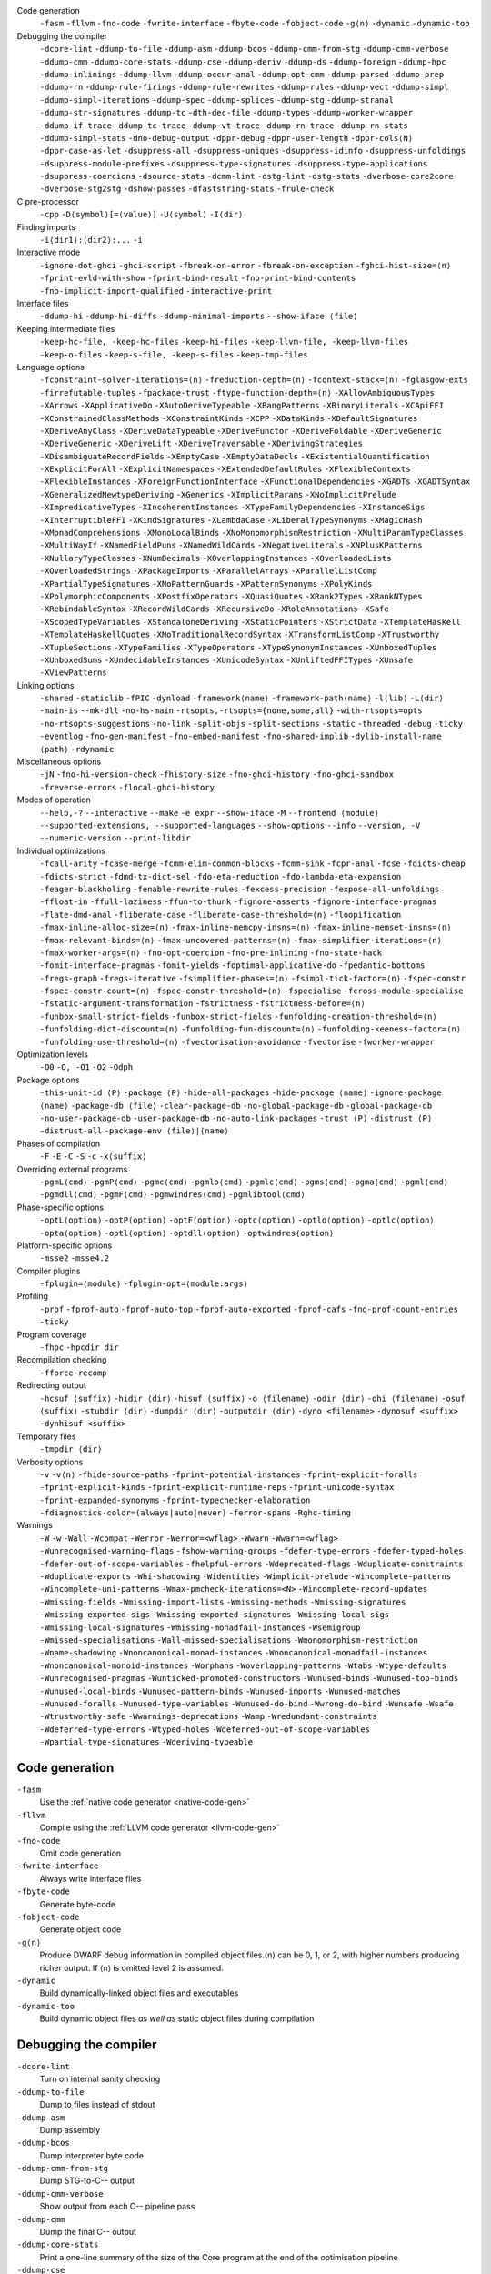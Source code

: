 .. This file is generated by utils/mkUserGuidePart

Code generation
    ``-fasm`` ``-fllvm`` ``-fno-code`` ``-fwrite-interface`` ``-fbyte-code`` ``-fobject-code`` ``-g⟨n⟩`` ``-dynamic`` ``-dynamic-too``


Debugging the compiler
    ``-dcore-lint`` ``-ddump-to-file`` ``-ddump-asm`` ``-ddump-bcos`` ``-ddump-cmm-from-stg`` ``-ddump-cmm-verbose`` ``-ddump-cmm`` ``-ddump-core-stats`` ``-ddump-cse`` ``-ddump-deriv`` ``-ddump-ds`` ``-ddump-foreign`` ``-ddump-hpc`` ``-ddump-inlinings`` ``-ddump-llvm`` ``-ddump-occur-anal`` ``-ddump-opt-cmm`` ``-ddump-parsed`` ``-ddump-prep`` ``-ddump-rn`` ``-ddump-rule-firings`` ``-ddump-rule-rewrites`` ``-ddump-rules`` ``-ddump-vect`` ``-ddump-simpl`` ``-ddump-simpl-iterations`` ``-ddump-spec`` ``-ddump-splices`` ``-ddump-stg`` ``-ddump-stranal`` ``-ddump-str-signatures`` ``-ddump-tc`` ``-dth-dec-file`` ``-ddump-types`` ``-ddump-worker-wrapper`` ``-ddump-if-trace`` ``-ddump-tc-trace`` ``-ddump-vt-trace`` ``-ddump-rn-trace`` ``-ddump-rn-stats`` ``-ddump-simpl-stats`` ``-dno-debug-output`` ``-dppr-debug`` ``-dppr-user-length`` ``-dppr-cols⟨N⟩`` ``-dppr-case-as-let`` ``-dsuppress-all`` ``-dsuppress-uniques`` ``-dsuppress-idinfo`` ``-dsuppress-unfoldings`` ``-dsuppress-module-prefixes`` ``-dsuppress-type-signatures`` ``-dsuppress-type-applications`` ``-dsuppress-coercions`` ``-dsource-stats`` ``-dcmm-lint`` ``-dstg-lint`` ``-dstg-stats`` ``-dverbose-core2core`` ``-dverbose-stg2stg`` ``-dshow-passes`` ``-dfaststring-stats`` ``-frule-check``


C pre-processor
    ``-cpp`` ``-D⟨symbol⟩[=⟨value⟩]`` ``-U⟨symbol⟩`` ``-I⟨dir⟩``


Finding imports
    ``-i⟨dir1⟩:⟨dir2⟩:...`` ``-i``


Interactive mode
    ``-ignore-dot-ghci`` ``-ghci-script`` ``-fbreak-on-error`` ``-fbreak-on-exception`` ``-fghci-hist-size=⟨n⟩`` ``-fprint-evld-with-show`` ``-fprint-bind-result`` ``-fno-print-bind-contents`` ``-fno-implicit-import-qualified`` ``-interactive-print``


Interface files
    ``-ddump-hi`` ``-ddump-hi-diffs`` ``-ddump-minimal-imports`` ``--show-iface ⟨file⟩``


Keeping intermediate files
    ``-keep-hc-file, -keep-hc-files`` ``-keep-hi-files`` ``-keep-llvm-file, -keep-llvm-files`` ``-keep-o-files`` ``-keep-s-file, -keep-s-files`` ``-keep-tmp-files``


Language options
    ``-fconstraint-solver-iterations=⟨n⟩`` ``-freduction-depth=⟨n⟩`` ``-fcontext-stack=⟨n⟩`` ``-fglasgow-exts`` ``-firrefutable-tuples`` ``-fpackage-trust`` ``-ftype-function-depth=⟨n⟩`` ``-XAllowAmbiguousTypes`` ``-XArrows`` ``-XApplicativeDo`` ``-XAutoDeriveTypeable`` ``-XBangPatterns`` ``-XBinaryLiterals`` ``-XCApiFFI`` ``-XConstrainedClassMethods`` ``-XConstraintKinds`` ``-XCPP`` ``-XDataKinds`` ``-XDefaultSignatures`` ``-XDeriveAnyClass`` ``-XDeriveDataTypeable`` ``-XDeriveFunctor`` ``-XDeriveFoldable`` ``-XDeriveGeneric`` ``-XDeriveGeneric`` ``-XDeriveLift`` ``-XDeriveTraversable`` ``-XDerivingStrategies`` ``-XDisambiguateRecordFields`` ``-XEmptyCase`` ``-XEmptyDataDecls`` ``-XExistentialQuantification`` ``-XExplicitForAll`` ``-XExplicitNamespaces`` ``-XExtendedDefaultRules`` ``-XFlexibleContexts`` ``-XFlexibleInstances`` ``-XForeignFunctionInterface`` ``-XFunctionalDependencies`` ``-XGADTs`` ``-XGADTSyntax`` ``-XGeneralizedNewtypeDeriving`` ``-XGenerics`` ``-XImplicitParams`` ``-XNoImplicitPrelude`` ``-XImpredicativeTypes`` ``-XIncoherentInstances`` ``-XTypeFamilyDependencies`` ``-XInstanceSigs`` ``-XInterruptibleFFI`` ``-XKindSignatures`` ``-XLambdaCase`` ``-XLiberalTypeSynonyms`` ``-XMagicHash`` ``-XMonadComprehensions`` ``-XMonoLocalBinds`` ``-XNoMonomorphismRestriction`` ``-XMultiParamTypeClasses`` ``-XMultiWayIf`` ``-XNamedFieldPuns`` ``-XNamedWildCards`` ``-XNegativeLiterals`` ``-XNPlusKPatterns`` ``-XNullaryTypeClasses`` ``-XNumDecimals`` ``-XOverlappingInstances`` ``-XOverloadedLists`` ``-XOverloadedStrings`` ``-XPackageImports`` ``-XParallelArrays`` ``-XParallelListComp`` ``-XPartialTypeSignatures`` ``-XNoPatternGuards`` ``-XPatternSynonyms`` ``-XPolyKinds`` ``-XPolymorphicComponents`` ``-XPostfixOperators`` ``-XQuasiQuotes`` ``-XRank2Types`` ``-XRankNTypes`` ``-XRebindableSyntax`` ``-XRecordWildCards`` ``-XRecursiveDo`` ``-XRoleAnnotations`` ``-XSafe`` ``-XScopedTypeVariables`` ``-XStandaloneDeriving`` ``-XStaticPointers`` ``-XStrictData`` ``-XTemplateHaskell`` ``-XTemplateHaskellQuotes`` ``-XNoTraditionalRecordSyntax`` ``-XTransformListComp`` ``-XTrustworthy`` ``-XTupleSections`` ``-XTypeFamilies`` ``-XTypeOperators`` ``-XTypeSynonymInstances`` ``-XUnboxedTuples`` ``-XUnboxedSums`` ``-XUndecidableInstances`` ``-XUnicodeSyntax`` ``-XUnliftedFFITypes`` ``-XUnsafe`` ``-XViewPatterns``


Linking options
    ``-shared`` ``-staticlib`` ``-fPIC`` ``-dynload`` ``-framework⟨name⟩`` ``-framework-path⟨name⟩`` ``-l⟨lib⟩`` ``-L⟨dir⟩`` ``-main-is`` ``--mk-dll`` ``-no-hs-main`` ``-rtsopts,-rtsopts={none,some,all}`` ``-with-rtsopts=opts`` ``-no-rtsopts-suggestions`` ``-no-link`` ``-split-objs`` ``-split-sections`` ``-static`` ``-threaded`` ``-debug`` ``-ticky`` ``-eventlog`` ``-fno-gen-manifest`` ``-fno-embed-manifest`` ``-fno-shared-implib`` ``-dylib-install-name ⟨path⟩`` ``-rdynamic``


Miscellaneous options
    ``-jN`` ``-fno-hi-version-check`` ``-fhistory-size`` ``-fno-ghci-history`` ``-fno-ghci-sandbox`` ``-freverse-errors`` ``-flocal-ghci-history``


Modes of operation
    ``--help,-?`` ``--interactive`` ``--make`` ``-e expr`` ``--show-iface`` ``-M`` ``--frontend ⟨module⟩`` ``--supported-extensions, --supported-languages`` ``--show-options`` ``--info`` ``--version, -V`` ``--numeric-version`` ``--print-libdir``


Individual optimizations 
    ``-fcall-arity`` ``-fcase-merge`` ``-fcmm-elim-common-blocks`` ``-fcmm-sink`` ``-fcpr-anal`` ``-fcse`` ``-fdicts-cheap`` ``-fdicts-strict`` ``-fdmd-tx-dict-sel`` ``-fdo-eta-reduction`` ``-fdo-lambda-eta-expansion`` ``-feager-blackholing`` ``-fenable-rewrite-rules`` ``-fexcess-precision`` ``-fexpose-all-unfoldings`` ``-ffloat-in`` ``-ffull-laziness`` ``-ffun-to-thunk`` ``-fignore-asserts`` ``-fignore-interface-pragmas`` ``-flate-dmd-anal`` ``-fliberate-case`` ``-fliberate-case-threshold=⟨n⟩`` ``-floopification`` ``-fmax-inline-alloc-size=⟨n⟩`` ``-fmax-inline-memcpy-insns=⟨n⟩`` ``-fmax-inline-memset-insns=⟨n⟩`` ``-fmax-relevant-binds=⟨n⟩`` ``-fmax-uncovered-patterns=⟨n⟩`` ``-fmax-simplifier-iterations=⟨n⟩`` ``-fmax-worker-args=⟨n⟩`` ``-fno-opt-coercion`` ``-fno-pre-inlining`` ``-fno-state-hack`` ``-fomit-interface-pragmas`` ``-fomit-yields`` ``-foptimal-applicative-do`` ``-fpedantic-bottoms`` ``-fregs-graph`` ``-fregs-iterative`` ``-fsimplifier-phases=⟨n⟩`` ``-fsimpl-tick-factor=⟨n⟩`` ``-fspec-constr`` ``-fspec-constr-count=⟨n⟩`` ``-fspec-constr-threshold=⟨n⟩`` ``-fspecialise`` ``-fcross-module-specialise`` ``-fstatic-argument-transformation`` ``-fstrictness`` ``-fstrictness-before=⟨n⟩`` ``-funbox-small-strict-fields`` ``-funbox-strict-fields`` ``-funfolding-creation-threshold=⟨n⟩`` ``-funfolding-dict-discount=⟨n⟩`` ``-funfolding-fun-discount=⟨n⟩`` ``-funfolding-keeness-factor=⟨n⟩`` ``-funfolding-use-threshold=⟨n⟩`` ``-fvectorisation-avoidance`` ``-fvectorise`` ``-fworker-wrapper``


Optimization levels
    ``-O0`` ``-O, -O1`` ``-O2`` ``-Odph``


Package options
    ``-this-unit-id ⟨P⟩`` ``-package ⟨P⟩`` ``-hide-all-packages`` ``-hide-package ⟨name⟩`` ``-ignore-package ⟨name⟩`` ``-package-db ⟨file⟩`` ``-clear-package-db`` ``-no-global-package-db`` ``-global-package-db`` ``-no-user-package-db`` ``-user-package-db`` ``-no-auto-link-packages`` ``-trust ⟨P⟩`` ``-distrust ⟨P⟩`` ``-distrust-all`` ``-package-env ⟨file⟩|⟨name⟩``


Phases of compilation
    ``-F`` ``-E`` ``-C`` ``-S`` ``-c`` ``-x⟨suffix⟩``


Overriding external programs
    ``-pgmL⟨cmd⟩`` ``-pgmP⟨cmd⟩`` ``-pgmc⟨cmd⟩`` ``-pgmlo⟨cmd⟩`` ``-pgmlc⟨cmd⟩`` ``-pgms⟨cmd⟩`` ``-pgma⟨cmd⟩`` ``-pgml⟨cmd⟩`` ``-pgmdll⟨cmd⟩`` ``-pgmF⟨cmd⟩`` ``-pgmwindres⟨cmd⟩`` ``-pgmlibtool⟨cmd⟩``


Phase-specific options
    ``-optL⟨option⟩`` ``-optP⟨option⟩`` ``-optF⟨option⟩`` ``-optc⟨option⟩`` ``-optlo⟨option⟩`` ``-optlc⟨option⟩`` ``-opta⟨option⟩`` ``-optl⟨option⟩`` ``-optdll⟨option⟩`` ``-optwindres⟨option⟩``


Platform-specific options
    ``-msse2`` ``-msse4.2``


Compiler plugins
    ``-fplugin=⟨module⟩`` ``-fplugin-opt=⟨module:args⟩``


Profiling
    ``-prof`` ``-fprof-auto`` ``-fprof-auto-top`` ``-fprof-auto-exported`` ``-fprof-cafs`` ``-fno-prof-count-entries`` ``-ticky``


Program coverage
    ``-fhpc`` ``-hpcdir dir``


Recompilation checking
    ``-fforce-recomp``


Redirecting output
    ``-hcsuf ⟨suffix⟩`` ``-hidir ⟨dir⟩`` ``-hisuf ⟨suffix⟩`` ``-o ⟨filename⟩`` ``-odir ⟨dir⟩`` ``-ohi ⟨filename⟩`` ``-osuf ⟨suffix⟩`` ``-stubdir ⟨dir⟩`` ``-dumpdir ⟨dir⟩`` ``-outputdir ⟨dir⟩`` ``-dyno <filename>`` ``-dynosuf <suffix>`` ``-dynhisuf <suffix>``


Temporary files
    ``-tmpdir ⟨dir⟩``


Verbosity options
    ``-v`` ``-v⟨n⟩`` ``-fhide-source-paths`` ``-fprint-potential-instances`` ``-fprint-explicit-foralls`` ``-fprint-explicit-kinds`` ``-fprint-explicit-runtime-reps`` ``-fprint-unicode-syntax`` ``-fprint-expanded-synonyms`` ``-fprint-typechecker-elaboration`` ``-fdiagnostics-color=(always|auto|never)`` ``-ferror-spans`` ``-Rghc-timing``


Warnings
    ``-W`` ``-w`` ``-Wall`` ``-Wcompat`` ``-Werror`` ``-Werror=<wflag>`` ``-Wwarn`` ``-Wwarn=<wflag>`` ``-Wunrecognised-warning-flags`` ``-fshow-warning-groups`` ``-fdefer-type-errors`` ``-fdefer-typed-holes`` ``-fdefer-out-of-scope-variables`` ``-fhelpful-errors`` ``-Wdeprecated-flags`` ``-Wduplicate-constraints`` ``-Wduplicate-exports`` ``-Whi-shadowing`` ``-Widentities`` ``-Wimplicit-prelude`` ``-Wincomplete-patterns`` ``-Wincomplete-uni-patterns`` ``-Wmax-pmcheck-iterations=<N>`` ``-Wincomplete-record-updates`` ``-Wmissing-fields`` ``-Wmissing-import-lists`` ``-Wmissing-methods`` ``-Wmissing-signatures`` ``-Wmissing-exported-sigs`` ``-Wmissing-exported-signatures`` ``-Wmissing-local-sigs`` ``-Wmissing-local-signatures`` ``-Wmissing-monadfail-instances`` ``-Wsemigroup`` ``-Wmissed-specialisations`` ``-Wall-missed-specialisations`` ``-Wmonomorphism-restriction`` ``-Wname-shadowing`` ``-Wnoncanonical-monad-instances`` ``-Wnoncanonical-monadfail-instances`` ``-Wnoncanonical-monoid-instances`` ``-Worphans`` ``-Woverlapping-patterns`` ``-Wtabs`` ``-Wtype-defaults`` ``-Wunrecognised-pragmas`` ``-Wunticked-promoted-constructors`` ``-Wunused-binds`` ``-Wunused-top-binds`` ``-Wunused-local-binds`` ``-Wunused-pattern-binds`` ``-Wunused-imports`` ``-Wunused-matches`` ``-Wunused-foralls`` ``-Wunused-type-variables`` ``-Wunused-do-bind`` ``-Wwrong-do-bind`` ``-Wunsafe`` ``-Wsafe`` ``-Wtrustworthy-safe`` ``-Wwarnings-deprecations`` ``-Wamp`` ``-Wredundant-constraints`` ``-Wdeferred-type-errors`` ``-Wtyped-holes`` ``-Wdeferred-out-of-scope-variables`` ``-Wpartial-type-signatures`` ``-Wderiving-typeable``


Code generation
~~~~~~~~~~~~~~~


``-fasm``
    Use the :ref:`native code generator <native-code-gen>`

``-fllvm``
    Compile using the :ref:`LLVM code generator <llvm-code-gen>`

``-fno-code``
    Omit code generation

``-fwrite-interface``
    Always write interface files

``-fbyte-code``
    Generate byte-code

``-fobject-code``
    Generate object code

``-g⟨n⟩``
    Produce DWARF debug information in compiled object files.⟨n⟩ can be 0, 1, or 2, with higher numbers producing richer output. If ⟨n⟩ is omitted level 2 is assumed.

``-dynamic``
    Build dynamically-linked object files and executables

``-dynamic-too``
    Build dynamic object files *as well as* static object files during compilation


Debugging the compiler
~~~~~~~~~~~~~~~~~~~~~~


``-dcore-lint``
    Turn on internal sanity checking

``-ddump-to-file``
    Dump to files instead of stdout

``-ddump-asm``
    Dump assembly

``-ddump-bcos``
    Dump interpreter byte code

``-ddump-cmm-from-stg``
    Dump STG-to-C-- output

``-ddump-cmm-verbose``
    Show output from each C-- pipeline pass

``-ddump-cmm``
    Dump the final C-- output

``-ddump-core-stats``
    Print a one-line summary of the size of the Core program at the end of the optimisation pipeline

``-ddump-cse``
    Dump CSE output

``-ddump-deriv``
    Dump deriving output

``-ddump-ds``
    Dump desugarer output

``-ddump-foreign``
    Dump ``foreign export`` stubs

``-ddump-hpc``
    Dump after instrumentation for program coverage

``-ddump-inlinings``
    Dump inlining info

``-ddump-llvm``
    Dump LLVM intermediate code. Implies :ghc-flag:`-fllvm`.

``-ddump-occur-anal``
    Dump occurrence analysis output

``-ddump-opt-cmm``
    Dump the results of C-- to C-- optimising passes

``-ddump-parsed``
    Dump parse tree

``-ddump-prep``
    Dump prepared core

``-ddump-rn``
    Dump renamer output

``-ddump-rule-firings``
    Dump rule firing info

``-ddump-rule-rewrites``
    Dump detailed rule firing info

``-ddump-rules``
    Dump rules

``-ddump-vect``
    Dump vectoriser input and output

``-ddump-simpl``
    Dump final simplifier output

``-ddump-simpl-iterations``
    Dump output from each simplifier iteration

``-ddump-spec``
    Dump specialiser output

``-ddump-splices``
    Dump TH spliced expressions, and what they evaluate to

``-ddump-stg``
    Dump final STG

``-ddump-stranal``
    Dump strictness analyser output

``-ddump-str-signatures``
    Dump strictness signatures

``-ddump-tc``
    Dump typechecker output

``-dth-dec-file``
    Show evaluated TH declarations in a .th.hs file

``-ddump-types``
    Dump type signatures

``-ddump-worker-wrapper``
    Dump worker-wrapper output

``-ddump-if-trace``
    Trace interface files

``-ddump-tc-trace``
    Trace typechecker

``-ddump-vt-trace``
    Trace vectoriser

``-ddump-rn-trace``
    Trace renamer

``-ddump-rn-stats``
    Renamer stats

``-ddump-simpl-stats``
    Dump simplifier stats

``-dno-debug-output``
    Suppress unsolicited debugging output

``-dppr-debug``
    Turn on debug printing (more verbose)

``-dppr-user-length``
    Set the depth for printing expressions in error msgs

``-dppr-cols⟨N⟩``
    Set the width of debugging output. For example ``-dppr-cols200``

``-dppr-case-as-let``
    Print single alternative case expressions as strict lets.

``-dsuppress-all``
    In core dumps, suppress everything (except for uniques) that is suppressible.

``-dsuppress-uniques``
    Suppress the printing of uniques in debug output (easier to use ``diff``)

``-dsuppress-idinfo``
    Suppress extended information about identifiers where they are bound

``-dsuppress-unfoldings``
    Suppress the printing of the stable unfolding of a variable at its binding site

``-dsuppress-module-prefixes``
    Suppress the printing of module qualification prefixes

``-dsuppress-type-signatures``
    Suppress type signatures

``-dsuppress-type-applications``
    Suppress type applications

``-dsuppress-coercions``
    Suppress the printing of coercions in Core dumps to make them shorter

``-dsource-stats``
    Dump haskell source stats

``-dcmm-lint``
    C-- pass sanity checking

``-dstg-lint``
    STG pass sanity checking

``-dstg-stats``
    Dump STG stats

``-dverbose-core2core``
    Show output from each core-to-core pass

``-dverbose-stg2stg``
    Show output from each STG-to-STG pass

``-dshow-passes``
    Print out each pass name as it happens

``-dfaststring-stats``
    Show statistics for fast string usage when finished

``-frule-check``
    Report sites with rules that could have fired but didn't. Takes a string argument.


C pre-processor
~~~~~~~~~~~~~~~


``-cpp``
    Run the C pre-processor on Haskell source files

``-D⟨symbol⟩[=⟨value⟩]``
    Define a symbol in the C pre-processor

``-U⟨symbol⟩``
    Undefine a symbol in the C pre-processor

``-I⟨dir⟩``
    Add ⟨dir⟩ to the directory search list for ``#include`` files


Finding imports
~~~~~~~~~~~~~~~


``-i⟨dir1⟩:⟨dir2⟩:...``
    add ⟨dir⟩, ⟨dir2⟩, etc. to import path

``-i``
    Empty the import directory list


Interactive mode
~~~~~~~~~~~~~~~~


``-ignore-dot-ghci``
    Disable reading of ``.ghci`` files

``-ghci-script``
    Read additional ``.ghci`` files

``-fbreak-on-error``
    :ref:`Break on uncaught exceptions and errors <ghci-debugger-exceptions>`

``-fbreak-on-exception``
    :ref:`Break on any exception thrown <ghci-debugger-exceptions>`

``-fghci-hist-size=⟨n⟩``
    Set the number of entries GHCi keeps for ``:history``. See :ref:`ghci-debugger`.

``-fprint-evld-with-show``
    Enable usage of ``Show`` instances in ``:print``. See :ref:`breakpoints`.

``-fprint-bind-result``
    :ref:`Turn on printing of binding results in GHCi <ghci-stmts>`

``-fno-print-bind-contents``
    :ref:`Turn off printing of binding contents in GHCi <breakpoints>`

``-fno-implicit-import-qualified``
    :ref:`Turn off implicit qualified import of everything in GHCi <ghci-import-qualified>`

``-interactive-print``
    :ref:`Select the function to use for printing evaluated expressions in GHCi <ghci-interactive-print>`


Interface files
~~~~~~~~~~~~~~~


``-ddump-hi``
    Dump the new interface to stdout

``-ddump-hi-diffs``
    Show the differences vs. the old interface

``-ddump-minimal-imports``
    Dump a minimal set of imports

``--show-iface ⟨file⟩``
    See :ref:`modes`.


Keeping intermediate files
~~~~~~~~~~~~~~~~~~~~~~~~~~


``-keep-hc-file, -keep-hc-files``
    Retain intermediate ``.hc`` files.

``-keep-hi-files``
    Retain intermediate ``.hi`` files (the default).

``-keep-llvm-file, -keep-llvm-files``
    Retain intermediate LLVM ``.ll`` files. Implies :ghc-flag:`-fllvm`.

``-keep-o-files``
    Retain intermediate ``.o`` files (the default).

``-keep-s-file, -keep-s-files``
    Retain intermediate ``.s`` files.

``-keep-tmp-files``
    Retain all intermediate temporary files.


Language options
~~~~~~~~~~~~~~~~


``-fconstraint-solver-iterations=⟨n⟩``
    *default: 4.* Set the iteration limit for the type-constraint solver. Typically one iteration suffices; so please yell if you find you need to set it higher than the default. Zero means infinity.

``-freduction-depth=⟨n⟩``
    *default: 200.* Set the :ref:`limit for type simplification <undecidable-instances>`. Zero means infinity.

``-fcontext-stack=⟨n⟩``
    Deprecated. Use ``-freduction-depth=⟨n⟩`` instead.

``-fglasgow-exts``
    Deprecated. Enable most language extensions; see :ref:`options-language` for exactly which ones.

``-firrefutable-tuples``
    Make tuple pattern matching irrefutable

``-fpackage-trust``
    Enable :ref:`Safe Haskell <safe-haskell>` trusted package requirement for trustworthy modules.

``-ftype-function-depth=⟨n⟩``
    Deprecated. Use ``-freduction-depth=⟨n⟩`` instead.

``-XAllowAmbiguousTypes``
    Allow the user to write :ref:`ambiguous types <ambiguity>`, and the type inference engine to infer them.

``-XArrows``
    Enable :ref:`arrow notation <arrow-notation>` extension

``-XApplicativeDo``
    Enable :ref:`Applicative do-notation desugaring <applicative-do>`

``-XAutoDeriveTypeable``
    As of GHC 7.10, this option is not needed, and should not be used. Previously this would automatically :ref:`derive Typeable instances for every datatype and type class declaration <deriving-typeable>`. Implies :ghc-flag:`-XDeriveDataTypeable`.

``-XBangPatterns``
    Enable :ref:`bang patterns <bang-patterns>`.

``-XBinaryLiterals``
    Enable support for :ref:`binary literals <binary-literals>`.

``-XCApiFFI``
    Enable :ref:`the CAPI calling convention <ffi-capi>`.

``-XConstrainedClassMethods``
    Enable :ref:`constrained class methods <class-method-types>`.

``-XConstraintKinds``
    Enable a :ref:`kind of constraints <constraint-kind>`.

``-XCPP``
    Enable the :ref:`C preprocessor <c-pre-processor>`.

``-XDataKinds``
    Enable :ref:`datatype promotion <promotion>`.

``-XDefaultSignatures``
    Enable :ref:`default signatures <class-default-signatures>`.

``-XDeriveAnyClass``
    Enable :ref:`deriving for any class <derive-any-class>`.

``-XDeriveDataTypeable``
    Enable ``deriving`` for the :ref:`Data class <deriving-typeable>`. Implied by :ghc-flag:`-XAutoDeriveTypeable`.

``-XDeriveFunctor``
    Enable :ref:`deriving for the Functor class <deriving-extra>`. Implied by :ghc-flag:`-XDeriveTraversable`.

``-XDeriveFoldable``
    Enable :ref:`deriving for the Foldable class <deriving-extra>`. Implied by :ghc-flag:`-XDeriveTraversable`.

``-XDeriveGeneric``
    Enable :ref:`deriving for the Generic class <deriving-typeable>`.

``-XDeriveGeneric``
    Enable :ref:`deriving for the Generic class <deriving-typeable>`.

``-XDeriveLift``
    Enable :ref:`deriving for the Lift class <deriving-lift>`

``-XDeriveTraversable``
    Enable :ref:`deriving for the Traversable class <deriving-extra>`. Implies :ghc-flag:`-XDeriveFunctor` and :ghc-flag:`-XDeriveFoldable`.

``-XDerivingStrategies``
    Enables :ref:`deriving strategies <deriving-strategies>`.

``-XDisambiguateRecordFields``
    Enable :ref:`record field disambiguation <disambiguate-fields>`. Implied by :ghc-flag:`-XRecordWildCards`.

``-XEmptyCase``
    Allow :ref:`empty case alternatives <empty-case>`.

``-XEmptyDataDecls``
    Enable empty data declarations.

``-XExistentialQuantification``
    Enable :ref:`existential quantification <existential-quantification>`.

``-XExplicitForAll``
    Enable :ref:`explicit universal quantification <explicit-foralls>`. Implied by :ghc-flag:`-XScopedTypeVariables`, :ghc-flag:`-XLiberalTypeSynonyms`, :ghc-flag:`-XRankNTypes` and :ghc-flag:`-XExistentialQuantification`.

``-XExplicitNamespaces``
    Enable using the keyword ``type`` to specify the namespace of entries in imports and exports (:ref:`explicit-namespaces`). Implied by :ghc-flag:`-XTypeOperators` and :ghc-flag:`-XTypeFamilies`.

``-XExtendedDefaultRules``
    Use GHCi's :ref:`extended default rules <extended-default-rules>` in a normal module.

``-XFlexibleContexts``
    Enable :ref:`flexible contexts <flexible-contexts>`. Implied by :ghc-flag:`-XImplicitParams`.

``-XFlexibleInstances``
    Enable :ref:`flexible instances <instance-rules>`. Implies :ghc-flag:`-XTypeSynonymInstances`. Implied by :ghc-flag:`-XImplicitParams`.

``-XForeignFunctionInterface``
    Enable :ref:`foreign function interface <ffi>`.

``-XFunctionalDependencies``
    Enable :ref:`functional dependencies <functional-dependencies>`. Implies :ghc-flag:`-XMultiParamTypeClasses`.

``-XGADTs``
    Enable :ref:`generalised algebraic data types <gadt>`. Implies :ghc-flag:`-XGADTSyntax` and :ghc-flag:`-XMonoLocalBinds`.

``-XGADTSyntax``
    Enable :ref:`generalised algebraic data type syntax <gadt-style>`.

``-XGeneralizedNewtypeDeriving``
    Enable :ref:`newtype deriving <newtype-deriving>`.

``-XGenerics``
    Deprecated, does nothing. No longer enables :ref:`generic classes <generic-classes>`. See also GHC's support for :ref:`generic programming <generic-programming>`.

``-XImplicitParams``
    Enable :ref:`Implicit Parameters <implicit-parameters>`. Implies :ghc-flag:`-XFlexibleContexts` and :ghc-flag:`-XFlexibleInstances`.

``-XNoImplicitPrelude``
    Don't implicitly ``import Prelude``. Implied by :ghc-flag:`-XRebindableSyntax`.

``-XImpredicativeTypes``
    Enable :ref:`impredicative types <impredicative-polymorphism>`. Implies :ghc-flag:`-XRankNTypes`.

``-XIncoherentInstances``
    Enable :ref:`incoherent instances <instance-overlap>`. Implies :ghc-flag:`-XOverlappingInstances`.

``-XTypeFamilyDependencies``
    Enable :ref:`injective type families <injective-ty-fams>`. Implies :ghc-flag:`-XTypeFamilies`.

``-XInstanceSigs``
    Enable :ref:`instance signatures <instance-sigs>`.

``-XInterruptibleFFI``
    Enable interruptible FFI.

``-XKindSignatures``
    Enable :ref:`kind signatures <kinding>`. Implied by :ghc-flag:`-XTypeFamilies` and :ghc-flag:`-XPolyKinds`.

``-XLambdaCase``
    Enable :ref:`lambda-case expressions <lambda-case>`.

``-XLiberalTypeSynonyms``
    Enable :ref:`liberalised type synonyms <type-synonyms>`.

``-XMagicHash``
    Allow ``#`` as a :ref:`postfix modifier on identifiers <magic-hash>`.

``-XMonadComprehensions``
    Enable :ref:`monad comprehensions <monad-comprehensions>`.

``-XMonoLocalBinds``
    Enable :ref:`do not generalise local bindings <mono-local-binds>`. Implied by :ghc-flag:`-XTypeFamilies` and :ghc-flag:`-XGADTs`.

``-XNoMonomorphismRestriction``
    Disable the :ref:`monomorphism restriction <monomorphism>`.

``-XMultiParamTypeClasses``
    Enable :ref:`multi parameter type classes <multi-param-type-classes>`. Implied by :ghc-flag:`-XFunctionalDependencies`.

``-XMultiWayIf``
    Enable :ref:`multi-way if-expressions <multi-way-if>`.

``-XNamedFieldPuns``
    Enable :ref:`record puns <record-puns>`.

``-XNamedWildCards``
    Enable :ref:`named wildcards <named-wildcards>`.

``-XNegativeLiterals``
    Enable support for :ref:`negative literals <negative-literals>`.

``-XNPlusKPatterns``
    Enable support for ``n+k`` patterns. Implied by :ghc-flag:`-XHaskell98`.

``-XNullaryTypeClasses``
    Deprecated, does nothing. :ref:`nullary (no parameter) type classes <nullary-type-classes>` are now enabled using :ghc-flag:`-XMultiParamTypeClasses`.

``-XNumDecimals``
    Enable support for 'fractional' integer literals.

``-XOverlappingInstances``
    Enable :ref:`overlapping instances <instance-overlap>`.

``-XOverloadedLists``
    Enable :ref:`overloaded lists <overloaded-lists>`.

``-XOverloadedStrings``
    Enable :ref:`overloaded string literals <overloaded-strings>`.

``-XPackageImports``
    Enable :ref:`package-qualified imports <package-imports>`.

``-XParallelArrays``
    Enable parallel arrays. Implies :ghc-flag:`-XParallelListComp`.

``-XParallelListComp``
    Enable :ref:`parallel list comprehensions <parallel-list-comprehensions>`. Implied by :ghc-flag:`-XParallelArrays`.

``-XPartialTypeSignatures``
    Enable :ref:`partial type signatures <partial-type-signatures>`.

``-XNoPatternGuards``
    Disable :ref:`pattern guards <pattern-guards>`. Implied by :ghc-flag:`-XHaskell98`.

``-XPatternSynonyms``
    Enable :ref:`pattern synonyms <pattern-synonyms>`.

``-XPolyKinds``
    Enable :ref:`kind polymorphism <kind-polymorphism>`. Implies :ghc-flag:`-XKindSignatures`.

``-XPolymorphicComponents``
    Enable :ref:`polymorphic components for data constructors <universal-quantification>`. Synonym for :ghc-flag:`-XRankNTypes`.

``-XPostfixOperators``
    Enable :ref:`postfix operators <postfix-operators>`.

``-XQuasiQuotes``
    Enable :ref:`quasiquotation <th-quasiquotation>`.

``-XRank2Types``
    Enable :ref:`rank-2 types <universal-quantification>`. Synonym for :ghc-flag:`-XRankNTypes`.

``-XRankNTypes``
    Enable :ref:`rank-N types <universal-quantification>`. Implied by :ghc-flag:`-XImpredicativeTypes`.

``-XRebindableSyntax``
    Employ :ref:`rebindable syntax <rebindable-syntax>`. Implies :ghc-flag:`-XNoImplicitPrelude`.

``-XRecordWildCards``
    Enable :ref:`record wildcards <record-wildcards>`. Implies :ghc-flag:`-XDisambiguateRecordFields`.

``-XRecursiveDo``
    Enable :ref:`recursive do (mdo) notation <recursive-do-notation>`.

``-XRoleAnnotations``
    Enable :ref:`role annotations <role-annotations>`.

``-XSafe``
    Enable the :ref:`Safe Haskell <safe-haskell>` Safe mode.

``-XScopedTypeVariables``
    Enable :ref:`lexically-scoped type variables <scoped-type-variables>`.

``-XStandaloneDeriving``
    Enable :ref:`standalone deriving <stand-alone-deriving>`.

``-XStaticPointers``
    Enable :ref:`static pointers <static-pointers>`.

``-XStrictData``
    Enable :ref:`default strict datatype fields <strict-data>`.

``-XTemplateHaskell``
    Enable :ref:`Template Haskell <template-haskell>`.

``-XTemplateHaskellQuotes``
    Enable quotation subset of :ref:`Template Haskell <template-haskell>`.

``-XNoTraditionalRecordSyntax``
    Disable support for traditional record syntax (as supported by Haskell 98) ``C {f = x}``

``-XTransformListComp``
    Enable :ref:`generalised list comprehensions <generalised-list-comprehensions>`.

``-XTrustworthy``
    Enable the :ref:`Safe Haskell <safe-haskell>` Trustworthy mode.

``-XTupleSections``
    Enable :ref:`tuple sections <tuple-sections>`.

``-XTypeFamilies``
    Enable :ref:`type families <type-families>`. Implies :ghc-flag:`-XExplicitNamespaces`, :ghc-flag:`-XKindSignatures`, and :ghc-flag:`-XMonoLocalBinds`.

``-XTypeOperators``
    Enable :ref:`type operators <type-operators>`. Implies :ghc-flag:`-XExplicitNamespaces`.

``-XTypeSynonymInstances``
    Enable :ref:`type synonyms in instance heads <flexible-instance-head>`. Implied by :ghc-flag:`-XFlexibleInstances`.

``-XUnboxedTuples``
    Enable :ref:`unboxed tuples <unboxed-tuples>`.

``-XUnboxedSums``
    Enable :ref: `unboxed sums <unboxed-sums>`.

``-XUndecidableInstances``
    Enable :ref:`undecidable instances <undecidable-instances>`.

``-XUnicodeSyntax``
    Enable :ref:`unicode syntax <unicode-syntax>`.

``-XUnliftedFFITypes``
    Enable unlifted FFI types.

``-XUnsafe``
    Enable :ref:`Safe Haskell <safe-haskell>` Unsafe mode.

``-XViewPatterns``
    Enable :ref:`view patterns <view-patterns>`.


Linking options
~~~~~~~~~~~~~~~


``-shared``
    Generate a shared library (as opposed to an executable)

``-staticlib``
    On Darwin/OS X/iOS only, generate a standalone static library (as opposed to an executable). This is the usual way to compile for iOS.

``-fPIC``
    Generate position-independent code (where available)

``-dynload``
    Selects one of a number of modes for finding shared libraries at runtime.

``-framework⟨name⟩``
    On Darwin/OS X/iOS only, link in the framework ⟨name⟩. This option corresponds to the ``-framework`` option for Apple's Linker.

``-framework-path⟨name⟩``
    On Darwin/OS X/iOS only, add ⟨dir⟩ to the list of directories searched for frameworks. This option corresponds to the ``-F`` option for Apple's Linker.

``-l⟨lib⟩``
    Link in library ⟨lib⟩

``-L⟨dir⟩``
    Add ⟨dir⟩ to the list of directories searched for libraries

``-main-is``
    Set main module and function

``--mk-dll``
    DLL-creation mode (Windows only)

``-no-hs-main``
    Don't assume this program contains ``main``

``-rtsopts,-rtsopts={none,some,all}``
    Control whether the RTS behaviour can be tweaked via command-lineflags and the ``GHCRTS`` environment variable. Using ``none`` means no RTS flags can be given; ``some`` means only a minimum of safe options can be given (the default), and ``all`` (or no argument at all) means that all RTS flags are permitted.

``-with-rtsopts=opts``
    Set the default RTS options to ⟨opts⟩.

``-no-rtsopts-suggestions``
    Don't print RTS suggestions about linking with :ghc-flag:`-rtsopts`.

``-no-link``
    Omit linking

``-split-objs``
    Split objects (for libraries)

``-split-sections``
    Split sections for link-time dead-code stripping

``-static``
    Use static Haskell libraries

``-threaded``
    Use the threaded runtime

``-debug``
    Use the debugging runtime

``-ticky``
    For linking, this simply implies :ghc-flag:`-debug`; see :ref:`ticky-ticky`.

``-eventlog``
    Enable runtime event tracing

``-fno-gen-manifest``
    Do not generate a manifest file (Windows only)

``-fno-embed-manifest``
    Do not embed the manifest in the executable (Windows only)

``-fno-shared-implib``
    Don't generate an import library for a DLL (Windows only)

``-dylib-install-name ⟨path⟩``
    Set the install name (via ``-install_name`` passed to Apple's linker), specifying the full install path of the library file. Any libraries or executables that link with it later will pick up that path as their runtime search location for it. (Darwin/OS X only)

``-rdynamic``
    This instructs the linker to add all symbols, not only used ones, to the dynamic symbol table. Currently Linux and Windows/MinGW32 only. This is equivalent to using ``-optl -rdynamic`` on Linux, and ``-optl -export-all-symbols`` on Windows.


Miscellaneous options
~~~~~~~~~~~~~~~~~~~~~


``-jN``
    When compiling with :ghc-flag:`--make`, compile ⟨N⟩ modules in parallel.

``-fno-hi-version-check``
    Don't complain about ``.hi`` file mismatches

``-fhistory-size``
    Set simplification history size

``-fno-ghci-history``
    Do not use the load/store the GHCi command history from/to ``ghci_history``.

``-fno-ghci-sandbox``
    Turn off the GHCi sandbox. Means computations are run in the main thread, rather than a forked thread.

``-freverse-errors``
    Display errors in GHC/GHCi sorted by reverse order of source code line numbers.

``-flocal-ghci-history``
    Use current directory for the GHCi command history file ``.ghci-history``.


Modes of operation
~~~~~~~~~~~~~~~~~~


``--help,-?``
    Display help

``--interactive``
    Interactive mode - normally used by just running ``ghci``; see :ref:`ghci` for details.

``--make``
    Build a multi-module Haskell program, automatically figuring out dependencies. Likely to be much easier, and faster, than using ``make``; see :ref:`make-mode` for details.

``-e expr``
    Evaluate ``expr``; see :ref:`eval-mode` for details.

``--show-iface``
    display the contents of an interface file.

``-M``
    generate dependency information suitable for use in a ``Makefile``; see :ref:`makefile-dependencies` for details.

``--frontend ⟨module⟩``
    run GHC with the given frontend plugin; see :ref:`frontend_plugins` for details.

``--supported-extensions, --supported-languages``
    display the supported language extensions

``--show-options``
    display the supported command line options

``--info``
    display information about the compiler

``--version, -V``
    display GHC version

``--numeric-version``
    display GHC version (numeric only)

``--print-libdir``
    display GHC library directory


Individual optimizations 
~~~~~~~~~~~~~~~~~~~~~~~~~


``-fcall-arity``
    Enable call-arity optimisation. Implied by :ghc-flag:`-O`.

``-fcase-merge``
    Enable case-merging. Implied by :ghc-flag:`-O`.

``-fcmm-elim-common-blocks``
    Enable Cmm common block elimination. Implied by :ghc-flag:`-O`.

``-fcmm-sink``
    Enable Cmm sinking. Implied by :ghc-flag:`-O`.

``-fcpr-anal``
    Turn on CPR analysis in the demand analyser. Implied by :ghc-flag:`-O`.

``-fcse``
    Enable common sub-expression elimination. Implied by :ghc-flag:`-O`.

``-fdicts-cheap``
    Make dictionary-valued expressions seem cheap to the optimiser.

``-fdicts-strict``
    Make dictionaries strict

``-fdmd-tx-dict-sel``
    Use a special demand transformer for dictionary selectors. Always enabled by default.

``-fdo-eta-reduction``
    Enable eta-reduction. Implied by :ghc-flag:`-O`.

``-fdo-lambda-eta-expansion``
    Enable lambda eta-expansion. Always enabled by default.

``-feager-blackholing``
    Turn on :ref:`eager blackholing <parallel-compile-options>`

``-fenable-rewrite-rules``
    Switch on all rewrite rules (including rules generated by automatic specialisation of overloaded functions). Implied by :ghc-flag:`-O`.

``-fexcess-precision``
    Enable excess intermediate precision

``-fexpose-all-unfoldings``
    Expose all unfoldings, even for very large or recursive functions.

``-ffloat-in``
    Turn on the float-in transformation. Implied by :ghc-flag:`-O`.

``-ffull-laziness``
    Turn on full laziness (floating bindings outwards). Implied by :ghc-flag:`-O`.

``-ffun-to-thunk``
    Allow worker-wrapper to convert a function closure into a thunk if the function does not use any of its arguments. Off by default.

``-fignore-asserts``
    Ignore assertions in the source. Implied by :ghc-flag:`-O`.

``-fignore-interface-pragmas``
    Ignore pragmas in interface files. Implied by :ghc-flag:`-O0` only.

``-flate-dmd-anal``
    Run demand analysis again, at the end of the simplification pipeline

``-fliberate-case``
    Turn on the liberate-case transformation. Implied by :ghc-flag:`-O2`.

``-fliberate-case-threshold=⟨n⟩``
    *default: 2000.* Set the size threshold for the liberate-case transformation to ⟨n⟩

``-floopification``
    Turn saturated self-recursive tail-calls into local jumps in the generated assembly. Implied by :ghc-flag:`-O`.

``-fmax-inline-alloc-size=⟨n⟩``
    *default: 128.* Set the maximum size of inline array allocations to ⟨n⟩ bytes (default: 128). GHC will allocate non-pinned arrays of statically known size in the current nursery block if they're no bigger than ⟨n⟩ bytes, ignoring GC overheap. This value should be quite a bit smaller than the block size (typically: 4096).

``-fmax-inline-memcpy-insns=⟨n⟩``
    *default: 32.* Inline ``memcpy`` calls if they would generate no more than ⟨n⟩ pseudo instructions.

``-fmax-inline-memset-insns=⟨n⟩``
    *default: 32.* Inline ``memset`` calls if they would generate no more than ⟨n⟩ pseudo instructions

``-fmax-relevant-binds=⟨n⟩``
    *default: 6.* Set the maximum number of bindings to display in type error messages.

``-fmax-uncovered-patterns=⟨n⟩``
    *default: 4.* Set the maximum number of patterns to display in warnings about non-exhaustive ones.

``-fmax-simplifier-iterations=⟨n⟩``
    *default: 4.* Set the max iterations for the simplifier.

``-fmax-worker-args=⟨n⟩``
    *default: 10.* If a worker has that many arguments, none will be unpacked anymore.

``-fno-opt-coercion``
    Turn off the coercion optimiser

``-fno-pre-inlining``
    Turn off pre-inlining

``-fno-state-hack``
    Turn off the "state hack" whereby any lambda with a real-world state token as argument is considered to be single-entry. Hence OK to inline things inside it.

``-fomit-interface-pragmas``
    Don't generate interface pragmas. Implied by :ghc-flag:`-O0` only.

``-fomit-yields``
    Omit heap checks when no allocation is being performed.

``-foptimal-applicative-do``
    Use a slower but better algorithm for ApplicativeDo

``-fpedantic-bottoms``
    Make GHC be more precise about its treatment of bottom (but see also :ghc-flag:`-fno-state-hack`). In particular, GHC will not eta-expand through a case expression.

``-fregs-graph``
    Use the graph colouring register allocator for register allocation in the native code generator. Implied by :ghc-flag:`-O2`.

``-fregs-iterative``
    Use the iterative coalescing graph colouring register allocator in the native code generator.

``-fsimplifier-phases=⟨n⟩``
    *default: 2.* Set the number of phases for the simplifier. Ignored with :ghc-flag:`-O0`.

``-fsimpl-tick-factor=⟨n⟩``
    *default: 100.* Set the percentage factor for simplifier ticks.

``-fspec-constr``
    Turn on the SpecConstr transformation. Implied by :ghc-flag:`-O2`.

``-fspec-constr-count=⟨n⟩``
    default: 3.* Set to ⟨n⟩ the maximum number of specialisations that will be created for any one function by the SpecConstr transformation.

``-fspec-constr-threshold=⟨n⟩``
    *default: 2000.* Set the size threshold for the SpecConstr transformation to ⟨n⟩.

``-fspecialise``
    Turn on specialisation of overloaded functions. Implied by :ghc-flag:`-O`.

``-fcross-module-specialise``
    Turn on specialisation of overloaded functions imported from other modules.

``-fstatic-argument-transformation``
    Turn on the static argument transformation.

``-fstrictness``
    Turn on strictness analysis. Implied by :ghc-flag:`-O`. Implies :ghc-flag:`-fworker-wrapper`

``-fstrictness-before=⟨n⟩``
    Run an additional strictness analysis before simplifier phase ⟨n⟩

``-funbox-small-strict-fields``
    Flatten strict constructor fields with a pointer-sized representation. Implied by :ghc-flag:`-O`.

``-funbox-strict-fields``
    Flatten strict constructor fields

``-funfolding-creation-threshold=⟨n⟩``
    *default: 750.* Tweak unfolding settings.

``-funfolding-dict-discount=⟨n⟩``
    *default: 30.* Tweak unfolding settings.

``-funfolding-fun-discount=⟨n⟩``
    *default: 60.* Tweak unfolding settings.

``-funfolding-keeness-factor=⟨n⟩``
    *default: 1.5.* Tweak unfolding settings.

``-funfolding-use-threshold=⟨n⟩``
    *default: 60.* Tweak unfolding settings.

``-fvectorisation-avoidance``
    Enable vectorisation avoidance. Always enabled by default.

``-fvectorise``
    Enable vectorisation of nested data parallelism

``-fworker-wrapper``
    Enable the worker-wrapper transformation after a strictness analysis pass. Implied by :ghc-flag:`-O`, and by :ghc-flag:`-fstrictness`. Disabled by :ghc-flag:`-fno-strictness`. Enabling :ghc-flag:`-fworker-wrapper` while strictness analysis is disabled (by :ghc-flag:`-fno-strictness`) has no effect.


Optimization levels
~~~~~~~~~~~~~~~~~~~


``-O0``
    Disable optimisations (default)

``-O, -O1``
    Enable level 1 optimisations

``-O2``
    Enable level 2 optimisations

``-Odph``
    Enable level 2 optimisations, set ``-fmax-simplifier-iterations=20`` and ``-fsimplifier-phases=3``.


Package options
~~~~~~~~~~~~~~~


``-this-unit-id ⟨P⟩``
    Compile to be part of unit (i.e. package) ⟨P⟩

``-package ⟨P⟩``
    Expose package ⟨P⟩

``-hide-all-packages``
    Hide all packages by default

``-hide-package ⟨name⟩``
    Hide package ⟨P⟩

``-ignore-package ⟨name⟩``
    Ignore package ⟨P⟩

``-package-db ⟨file⟩``
    Add ⟨file⟩ to the package db stack.

``-clear-package-db``
    Clear the package db stack.

``-no-global-package-db``
    Remove the global package db from the stack.

``-global-package-db``
    Add the global package db to the stack.

``-no-user-package-db``
    Remove the user's package db from the stack.

``-user-package-db``
    Add the user's package db to the stack.

``-no-auto-link-packages``
    Don't automatically link in the base and rts packages.

``-trust ⟨P⟩``
    Expose package ⟨P⟩ and set it to be trusted

``-distrust ⟨P⟩``
    Expose package ⟨P⟩ and set it to be distrusted

``-distrust-all``
    Distrust all packages by default

``-package-env ⟨file⟩|⟨name⟩``
    Use the specified package environment.


Phases of compilation
~~~~~~~~~~~~~~~~~~~~~


``-F``
    Enable the use of a :ref:`pre-processor <pre-processor>` (set with :ghc-flag:`-pgmF`)

``-E``
    Stop after preprocessing (``.hspp`` file)

``-C``
    Stop after generating C (``.hc`` file)

``-S``
    Stop after generating assembly (``.s`` file)

``-c``
    Stop after generating object (``.o``) file

``-x⟨suffix⟩``
    Override default behaviour for source files


Overriding external programs
~~~~~~~~~~~~~~~~~~~~~~~~~~~~


``-pgmL⟨cmd⟩``
    Use ⟨cmd⟩ as the literate pre-processor

``-pgmP⟨cmd⟩``
    Use ⟨cmd⟩ as the C pre-processor (with ``-cpp`` only)

``-pgmc⟨cmd⟩``
    Use ⟨cmd⟩ as the C compiler

``-pgmlo⟨cmd⟩``
    Use ⟨cmd⟩ as the LLVM optimiser

``-pgmlc⟨cmd⟩``
    Use ⟨cmd⟩ as the LLVM compiler

``-pgms⟨cmd⟩``
    Use ⟨cmd⟩ as the splitter

``-pgma⟨cmd⟩``
    Use ⟨cmd⟩ as the assembler

``-pgml⟨cmd⟩``
    Use ⟨cmd⟩ as the linker

``-pgmdll⟨cmd⟩``
    Use ⟨cmd⟩ as the DLL generator

``-pgmF⟨cmd⟩``
    Use ⟨cmd⟩ as the pre-processor (with ``-F`` only)

``-pgmwindres⟨cmd⟩``
    Use ⟨cmd⟩ as the program for embedding manifests on Windows.

``-pgmlibtool⟨cmd⟩``
    Use ⟨cmd⟩ as the command for libtool (with ``-staticlib`` only).


Phase-specific options
~~~~~~~~~~~~~~~~~~~~~~


``-optL⟨option⟩``
    pass ⟨option⟩ to the literate pre-processor

``-optP⟨option⟩``
    pass ⟨option⟩ to cpp (with ``-cpp`` only)

``-optF⟨option⟩``
    pass ⟨option⟩ to the custom pre-processor

``-optc⟨option⟩``
    pass ⟨option⟩ to the C compiler

``-optlo⟨option⟩``
    pass ⟨option⟩ to the LLVM optimiser

``-optlc⟨option⟩``
    pass ⟨option⟩ to the LLVM compiler

``-opta⟨option⟩``
    pass ⟨option⟩ to the assembler

``-optl⟨option⟩``
    pass ⟨option⟩ to the linker

``-optdll⟨option⟩``
    pass ⟨option⟩ to the DLL generator

``-optwindres⟨option⟩``
    pass ⟨option⟩ to ``windres``.


Platform-specific options
~~~~~~~~~~~~~~~~~~~~~~~~~


``-msse2``
    (x86 only) Use SSE2 for floating-point operations

``-msse4.2``
    (x86 only) Use SSE4.2 for floating-point operations


Compiler plugins
~~~~~~~~~~~~~~~~


``-fplugin=⟨module⟩``
    Load a plugin exported by a given module

``-fplugin-opt=⟨module:args⟩``
    Give arguments to a plugin module; module must be specified with ``-fplugin``


Profiling
~~~~~~~~~


``-prof``
    Turn on profiling

``-fprof-auto``
    Auto-add ``SCC``\ s to all bindings not marked INLINE

``-fprof-auto-top``
    Auto-add ``SCC``\ s to all top-level bindings not marked INLINE

``-fprof-auto-exported``
    Auto-add ``SCC``\ s to all exported bindings not marked INLINE

``-fprof-cafs``
    Auto-add ``SCC``\ s to all CAFs

``-fno-prof-count-entries``
    Do not collect entry counts

``-ticky``
    :ref:`Turn on ticky-ticky profiling <ticky-ticky>`


Program coverage
~~~~~~~~~~~~~~~~


``-fhpc``
    Turn on Haskell program coverage instrumentation

``-hpcdir dir``
    Directory to deposit ``.mix`` files during compilation (default is ``.hpc``)


Recompilation checking
~~~~~~~~~~~~~~~~~~~~~~


``-fforce-recomp``
    Turn off recompilation checking. This is implied by any ``-ddump-X`` option when compiling a single file (i.e. when using :ghc-flag:`-c`).


Redirecting output
~~~~~~~~~~~~~~~~~~


``-hcsuf ⟨suffix⟩``
    set the suffix to use for intermediate C files

``-hidir ⟨dir⟩``
    set directory for interface files

``-hisuf ⟨suffix⟩``
    set the suffix to use for interface files

``-o ⟨filename⟩``
    set output filename

``-odir ⟨dir⟩``
    set directory for object files

``-ohi ⟨filename⟩``
    set the filename in which to put the interface

``-osuf ⟨suffix⟩``
    set the output file suffix

``-stubdir ⟨dir⟩``
    redirect FFI stub files

``-dumpdir ⟨dir⟩``
    redirect dump files

``-outputdir ⟨dir⟩``
    set output directory

``-dyno <filename>``
    Set the output filename for dynamic object files (see ``-dynamic-too``)

``-dynosuf <suffix>``
    Set the object suffix for dynamic object files (see ``-dynamic-too``)

``-dynhisuf <suffix>``
    Set the hi suffix for dynamic object files (see ``-dynamic-too``)


Temporary files
~~~~~~~~~~~~~~~


``-tmpdir ⟨dir⟩``
    set the directory for temporary files


Verbosity options
~~~~~~~~~~~~~~~~~


``-v``
    verbose mode (equivalent to ``-v3``)

``-v⟨n⟩``
    set verbosity level

``-fhide-source-paths``
    hide module source and object paths

``-fprint-potential-instances``
    display all available instances in type error messages

``-fprint-explicit-foralls``
    Print explicit ``forall`` quantification in types. See also :ghc-flag:`-XExplicitForAll`

``-fprint-explicit-kinds``
    Print explicit kind foralls and kind arguments in types. See also :ghc-flag:`-XKindSignature`

``-fprint-explicit-runtime-reps``
    Print ``RuntimeRep`` variables in types which are runtime-representation polymorphic.

``-fprint-unicode-syntax``
    Use unicode syntax when printing expressions, types and kinds. See also :ghc-flag:`-XUnicodeSyntax`

``-fprint-expanded-synonyms``
    In type errors, also print type-synonym-expanded types.

``-fprint-typechecker-elaboration``
    Print extra information from typechecker.

``-fdiagnostics-color=(always|auto|never)``
    Use colors in error messages

``-ferror-spans``
    Output full span in error messages

``-Rghc-timing``
    Summarise timing stats for GHC (same as ``+RTS -tstderr``).


Warnings
~~~~~~~~


``-W``
    enable normal warnings

``-w``
    disable all warnings

``-Wall``
    enable almost all warnings (details in :ref:`options-sanity`)

``-Wcompat``
    enable future compatibility warnings (details in :ref:`options-sanity`)

``-Werror``
    make warnings fatal

``-Werror=<wflag>``
    make a specific warning fatal

``-Wwarn``
    make warnings non-fatal

``-Wwarn=<wflag>``
    make a specific warning non-fatal

``-Wunrecognised-warning-flags``
    throw a warning when an unreconised ``-W...`` flag is encountered on the command line.

``-fshow-warning-groups``
    show which group an emitted warning belongs to.

``-fdefer-type-errors``
    Turn type errors into warnings, :ref:`deferring the error until runtime <defer-type-errors>`. Implies :ghc-flag:`-fdefer-typed-holes` and :ghc-flag:`-fdefer-out-of-scope-variables`. See also :ghc-flag:`-Wdeferred-type-errors`

``-fdefer-typed-holes``
    Convert :ref:`typed hole <typed-holes>` errors into warnings, :ref:`deferring the error until runtime <defer-type-errors>`. Implied by :ghc-flag:`-fdefer-type-errors`. See also :ghc-flag:`-Wtyped-holes`.

``-fdefer-out-of-scope-variables``
    Convert variable out of scope variables errors into warnings. Implied by :ghc-flag:`-fdefer-type-errors`. See also :ghc-flag:`-Wdeferred-out-of-scope-variables`.

``-fhelpful-errors``
    Make suggestions for mis-spelled names.

``-Wdeprecated-flags``
    warn about uses of commandline flags that are deprecated

``-Wduplicate-constraints``
    warn when a constraint appears duplicated in a type signature

``-Wduplicate-exports``
    warn when an entity is exported multiple times

``-Whi-shadowing``
    warn when a ``.hi`` file in the current directory shadows a library

``-Widentities``
    warn about uses of Prelude numeric conversions that are probably the identity (and hence could be omitted)

``-Wimplicit-prelude``
    warn when the Prelude is implicitly imported

``-Wincomplete-patterns``
    warn when a pattern match could fail

``-Wincomplete-uni-patterns``
    warn when a pattern match in a lambda expression or pattern binding could fail

``-Wmax-pmcheck-iterations=<N>``
    the iteration limit for the pattern match checker

``-Wincomplete-record-updates``
    warn when a record update could fail

``-Wmissing-fields``
    warn when fields of a record are uninitialised

``-Wmissing-import-lists``
    warn when an import declaration does not explicitly list all thenames brought into scope

``-Wmissing-methods``
    warn when class methods are undefined

``-Wmissing-signatures``
    warn about top-level functions without signatures

``-Wmissing-exported-sigs``
    *(deprecated)* warn about top-level functions without signatures, only if they are exported. takes precedence over -Wmissing-signatures

``-Wmissing-exported-signatures``
    warn about top-level functions without signatures, only if they are exported. takes precedence over -Wmissing-signatures

``-Wmissing-local-sigs``
    *(deprecated)* warn about polymorphic local bindings without signatures

``-Wmissing-local-signatures``
    warn about polymorphic local bindings without signatures

``-Wmissing-monadfail-instances``
    warn when a failable pattern is used in a do-block that does not have a ``MonadFail`` instance.

``-Wsemigroup``
    warn when a ``Monoid`` is not ``Semigroup``, and on non-``Semigroup`` definitions of ``(<>)``?

``-Wmissed-specialisations``
    warn when specialisation of an imported, overloaded function fails.

``-Wall-missed-specialisations``
    warn when specialisation of any overloaded function fails.

``-Wmonomorphism-restriction``
    warn when the Monomorphism Restriction is applied

``-Wname-shadowing``
    warn when names are shadowed

``-Wnoncanonical-monad-instances``
    warn when ``Applicative`` or ``Monad`` instances have noncanonical definitions of ``return``, ``pure``, ``(>>)``, or ``(*>)``. See flag description in :ref:`options-sanity` for more details.

``-Wnoncanonical-monadfail-instances``
    warn when ``Monad`` or ``MonadFail`` instances have noncanonical definitions of ``fail``.See flag description in :ref:`options-sanity` for more details.

``-Wnoncanonical-monoid-instances``
    warn when ``Semigroup`` or ``Monoid`` instances have noncanonical definitions of ``(<>)`` or ``mappend``. See flag description in :ref:`options-sanity` for more details.

``-Worphans``
    warn when the module contains :ref:`orphan instance declarations or rewrite rules <orphan-modules>`

``-Woverlapping-patterns``
    warn about overlapping patterns

``-Wtabs``
    warn if there are tabs in the source file

``-Wtype-defaults``
    warn when defaulting happens

``-Wunrecognised-pragmas``
    warn about uses of pragmas that GHC doesn't recognise

``-Wunticked-promoted-constructors``
    warn if promoted constructors are not ticked

``-Wunused-binds``
    warn about bindings that are unused. Alias for :ghc-flag:`-Wunused-top-binds`, :ghc-flag:`-Wunused-local-binds` and :ghc-flag:`-Wunused-pattern-binds`

``-Wunused-top-binds``
    warn about top-level bindings that are unused

``-Wunused-local-binds``
    warn about local bindings that are unused

``-Wunused-pattern-binds``
    warn about pattern match bindings that are unused

``-Wunused-imports``
    warn about unnecessary imports

``-Wunused-matches``
    warn about variables in patterns that aren't used

``-Wunused-foralls``
    warn about type variables in user-written ``forall``\s that are unused

``-Wunused-type-variables``
    warn about variables in type family or data family instances that are unused

``-Wunused-do-bind``
    warn about do bindings that appear to throw away values of types other than ``()``

``-Wwrong-do-bind``
    warn about do bindings that appear to throw away monadic values that you should have bound instead

``-Wunsafe``
    warn if the module being compiled is regarded to be unsafe. Should be used to check the safety status of modules when using safe inference. Works on all module types, even those using explicit :ref:`Safe Haskell <safe-haskell>` modes (such as :ghc-flag:`-XTrustworthy`) and so can be used to have the compiler check any assumptions made.

``-Wsafe``
    warn if the module being compiled is regarded to be safe. Should be used to check the safety status of modules when using safe inference. Works on all module types, even those using explicit :ref:`Safe Haskell <safe-haskell>` modes (such as :ghc-flag:`-XTrustworthy`) and so can be used to have the compiler check any assumptions made.

``-Wtrustworthy-safe``
    warn if the module being compiled is marked as :ghc-flag:`-XTrustworthy` but it could instead be marked as :ghc-flag:`-XSafe`, a more informative bound. Can be used to detectonce a Safe Haskell bound can be improved as dependencies are updated.

``-Wwarnings-deprecations``
    warn about uses of functions & types that have warnings or deprecated pragmas

``-Wamp``
    *(deprecated)* warn on definitions conflicting with the Applicative-Monad Proposal (AMP)

``-Wredundant-constraints``
    Have the compiler warn about redundant constraints in typesignatures.

``-Wdeferred-type-errors``
    Report warnings when :ref:`deferred type errors <defer-type-errors>` are enabled. This option is enabled by default. See :ghc-flag:`-fdefer-type-errors`.

``-Wtyped-holes``
    Report warnings when :ref:`typed hole <typed-holes>` errors are :ref:`deferred until runtime <defer-type-errors>`. See :ghc-flag:`-fdefer-typed-holes`.

``-Wdeferred-out-of-scope-variables``
    Report warnings when variable out-of-scope errors are :ref:`deferred until runtime <defer-out-of-scope-variables>`. See :ghc-flag:`-fdefer-out-of-scope-variables`.

``-Wpartial-type-signatures``
    warn about holes in partial type signatures when :ghc-flag:`-XPartialTypeSignatures` is enabled. Not applicable when :ghc-flag:`-XPartialTypesignatures` is not enabled, in which case errors are generated for such holes. See :ref:`partial-type-signatures`.

``-Wderiving-typeable``
    warn when encountering a request to derive an instance of class ``Typeable``. As of GHC 7.10, such declarations are unnecessary and are ignored by the compiler because GHC has a custom solver for discharging this type of constraint.



